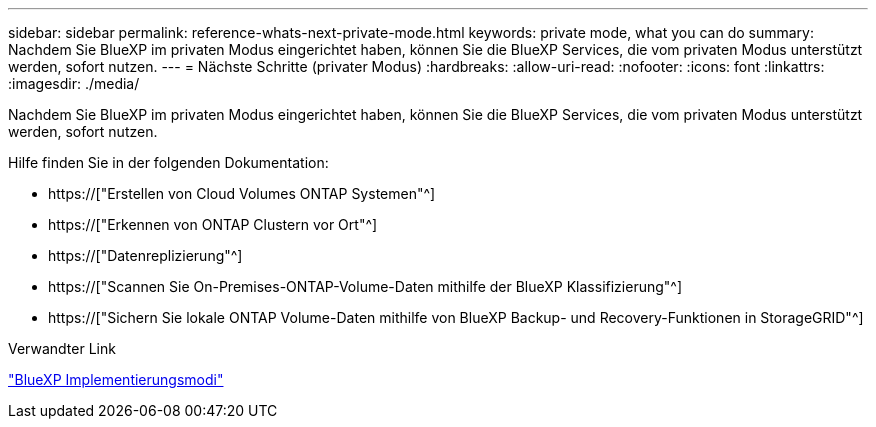 ---
sidebar: sidebar 
permalink: reference-whats-next-private-mode.html 
keywords: private mode, what you can do 
summary: Nachdem Sie BlueXP im privaten Modus eingerichtet haben, können Sie die BlueXP Services, die vom privaten Modus unterstützt werden, sofort nutzen. 
---
= Nächste Schritte (privater Modus)
:hardbreaks:
:allow-uri-read: 
:nofooter: 
:icons: font
:linkattrs: 
:imagesdir: ./media/


[role="lead"]
Nachdem Sie BlueXP im privaten Modus eingerichtet haben, können Sie die BlueXP Services, die vom privaten Modus unterstützt werden, sofort nutzen.

Hilfe finden Sie in der folgenden Dokumentation:

* https://["Erstellen von Cloud Volumes ONTAP Systemen"^]
* https://["Erkennen von ONTAP Clustern vor Ort"^]
* https://["Datenreplizierung"^]
* https://["Scannen Sie On-Premises-ONTAP-Volume-Daten mithilfe der BlueXP Klassifizierung"^]
* https://["Sichern Sie lokale ONTAP Volume-Daten mithilfe von BlueXP Backup- und Recovery-Funktionen in StorageGRID"^]


.Verwandter Link
link:concept-modes.html["BlueXP Implementierungsmodi"]
